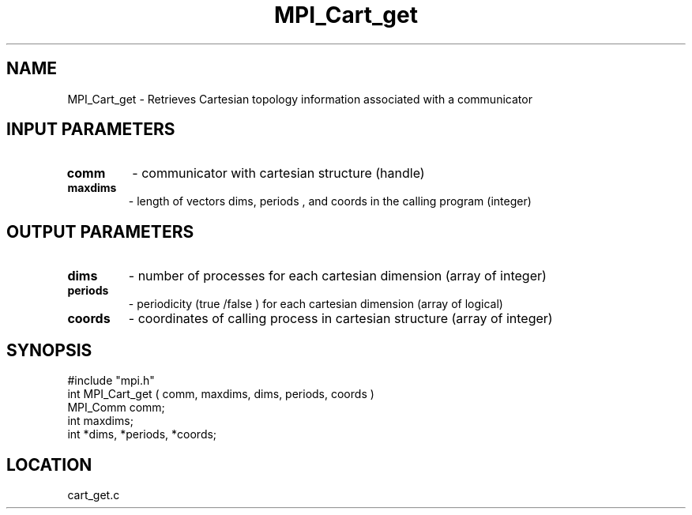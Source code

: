 .TH MPI_Cart_get 3 "8/10/1994" " " "MPI"
.SH NAME
MPI_Cart_get \- Retrieves Cartesian topology information associated with a
communicator

.SH INPUT PARAMETERS
.PD 0
.TP
.B comm 
- communicator with cartesian structure (handle) 
.PD 1
.PD 0
.TP
.B maxdims 
- length of vectors  dims, periods , and  coords in the calling program (integer) 
.PD 1

.SH OUTPUT PARAMETERS
.PD 0
.TP
.B dims 
- number of processes for each cartesian dimension (array of integer) 
.PD 1
.PD 0
.TP
.B periods 
- periodicity (true /false ) for each cartesian dimension (array of logical) 
.PD 1
.PD 0
.TP
.B coords 
- coordinates of calling process in cartesian structure (array of integer) 
.PD 1

.SH SYNOPSIS
.nf
#include "mpi.h"
int MPI_Cart_get ( comm, maxdims, dims, periods, coords )
MPI_Comm comm;
int maxdims;
int *dims, *periods, *coords;

.fi

.SH LOCATION
 cart_get.c

